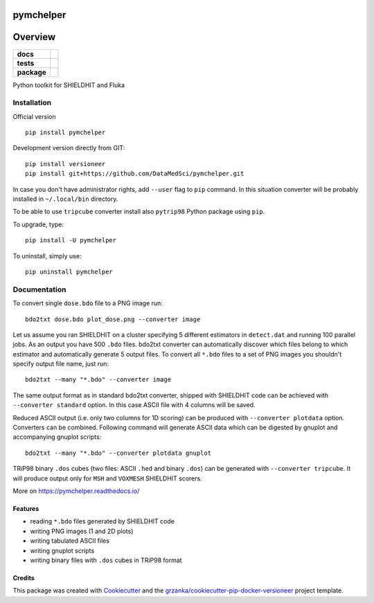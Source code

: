 ==========
pymchelper
==========

.. image:: https://img.shields.io/pypi/v/pymchelper.svg
        :target: https://pypi.python.org/pypi/pymchelper

.. image:: https://img.shields.io/travis/DataMedSci/pymchelper.svg
        :target: https://travis-ci.org/DataMedSci/pymchelper

.. image:: https://readthedocs.org/projects/pymchelper/badge/?version=latest
        :target: https://readthedocs.org/projects/pymchelper/?badge=latest
        :alt: Documentation Status

========
Overview
========

.. start-badges

.. list-table::
    :stub-columns: 1

    * - docs
      - |docs|
    * - tests
      - |travis| |appveyor|
    * - package
      - |version| |downloads| |wheel| |supported-versions| |supported-implementations|

.. |docs| image:: https://readthedocs.org/projects/pymchelper/badge/?style=flat
    :target: https://readthedocs.org/projects/pymchelper
    :alt: Documentation Status

.. |travis| image:: https://travis-ci.org/DataMedSci/pymchelper.svg?branch=master
    :alt: Travis-CI Build Status
    :target: https://travis-ci.org/DataMedSci/pymchelper

.. |appveyor| image:: https://ci.appveyor.com/api/projects/status/github/DataMedSci/pymchelper?branch=master&svg=true
    :alt: Appveyor Build Status
    :target: https://ci.appveyor.com/project/grzanka/pymchelper

.. |version| image:: https://img.shields.io/pypi/v/pymchelper.svg?style=flat
    :alt: PyPI Package latest release
    :target: https://pypi.python.org/pypi/pymchelper

.. |downloads| image:: https://img.shields.io/pypi/dm/pymchelper.svg?style=flat
    :alt: PyPI Package monthly downloads
    :target: https://pypi.python.org/pypi/pymchelper

.. |wheel| image:: https://img.shields.io/pypi/wheel/pymchelper.svg?style=flat
    :alt: PyPI Wheel
    :target: https://pypi.python.org/pypi/pymchelper

.. |supported-versions| image:: https://img.shields.io/pypi/pyversions/pymchelper.svg?style=flat
    :alt: Supported versions
    :target: https://pypi.python.org/pypi/pymchelper

.. |supported-implementations| image:: https://img.shields.io/pypi/implementation/pymchelper.svg?style=flat
    :alt: Supported implementations
    :target: https://pypi.python.org/pypi/pymchelper

.. end-badges

Python toolkit for SHIELDHIT and Fluka


Installation
============

Official version ::

    pip install pymchelper

Development version directly from GIT::

    pip install versioneer
    pip install git+https://github.com/DataMedSci/pymchelper.git

In case you don't have administrator rights, add ``--user`` flag to ``pip`` command.
In this situation converter will be probably installed in ``~/.local/bin`` directory.

To be able to use ``tripcube`` converter install also ``pytrip98`` Python package using ``pip``.

To upgrade, type::

    pip install -U pymchelper

To uninstall, simply use::

    pip uninstall pymchelper

Documentation
=============


To convert single ``dose.bdo`` file to a PNG image run::

    bdo2txt dose.bdo plot_dose.png --converter image

Let us assume you ran SHIELDHIT on a cluster specifying 5 different estimators in ``detect.dat``
and running 100 parallel jobs. As an output you have 500 ``.bdo`` files.
bdo2txt converter can automatically discover which files belong to which estimator and automatically
generate 5 output files.
To convert all ``*.bdo`` files to a set of PNG images you shouldn't specify output file name, just run::

    bdo2txt --many "*.bdo" --converter image

The same output format as in standard bdo2txt converter,
shipped with SHIELDHIT code can be achieved with ``--converter standard`` option.
In this case ASCII file with 4 columns will be saved.

Reduced ASCII output (i.e. only two columns for 1D scoring) can be produced with ``--converter plotdata`` option.
Converters can be combined. Following command will generate ASCII data which can be digested by gnuplot and
accompanying gnuplot scripts::

    bdo2txt --many "*.bdo" --converter plotdata gnuplot


TRiP98 binary ``.dos`` cubes (two files: ASCII ``.hed`` and binary ``.dos``) can be generated with ``--converter tripcube``.
It will produce output only for ``MSH`` and ``VOXMESH`` SHIELDHIT scorers.

More on https://pymchelper.readthedocs.io/


Features
--------

* reading ``*.bdo`` files generated by SHIELDHIT code
* writing PNG images (1 and 2D plots)
* writing tabulated ASCII files
* writing gnuplot scripts
* writing binary files with ``.dos`` cubes in TRiP98 format

Credits
-------

This package was created with Cookiecutter_ and the `grzanka/cookiecutter-pip-docker-versioneer`_ project template.

.. _Cookiecutter: https://github.com/audreyr/cookiecutter
.. _`grzanka/cookiecutter-pip-docker-versioneer`: https://github.com/grzanka/cookiecutter-pip-docker-versioneer
